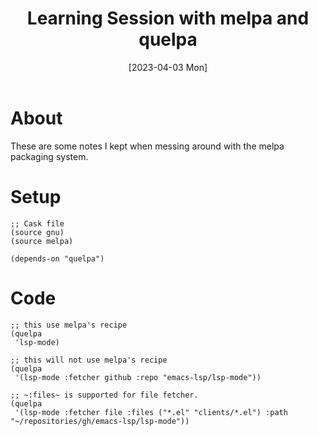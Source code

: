 #+title: Learning Session with melpa and quelpa
#+categories[]: emacs
#+tags[]: emacs elisp org-mode
#+date: [2023-04-03 Mon]

* About

These are some notes I kept when messing around with the melpa packaging system.

* Setup

#+begin_src elisp
  ;; Cask file
  (source gnu)
  (source melpa)

  (depends-on "quelpa")
#+end_src

* Code

#+begin_src elisp
  ;; this use melpa's recipe
  (quelpa
   'lsp-mode)

  ;; this will not use melpa's recipe
  (quelpa
   '(lsp-mode :fetcher github :repo "emacs-lsp/lsp-mode"))

  ;; ~:files~ is supported for file fetcher.
  (quelpa
   '(lsp-mode :fetcher file :files ("*.el" "clients/*.el") :path "~/repositories/gh/emacs-lsp/lsp-mode"))
#+end_src
